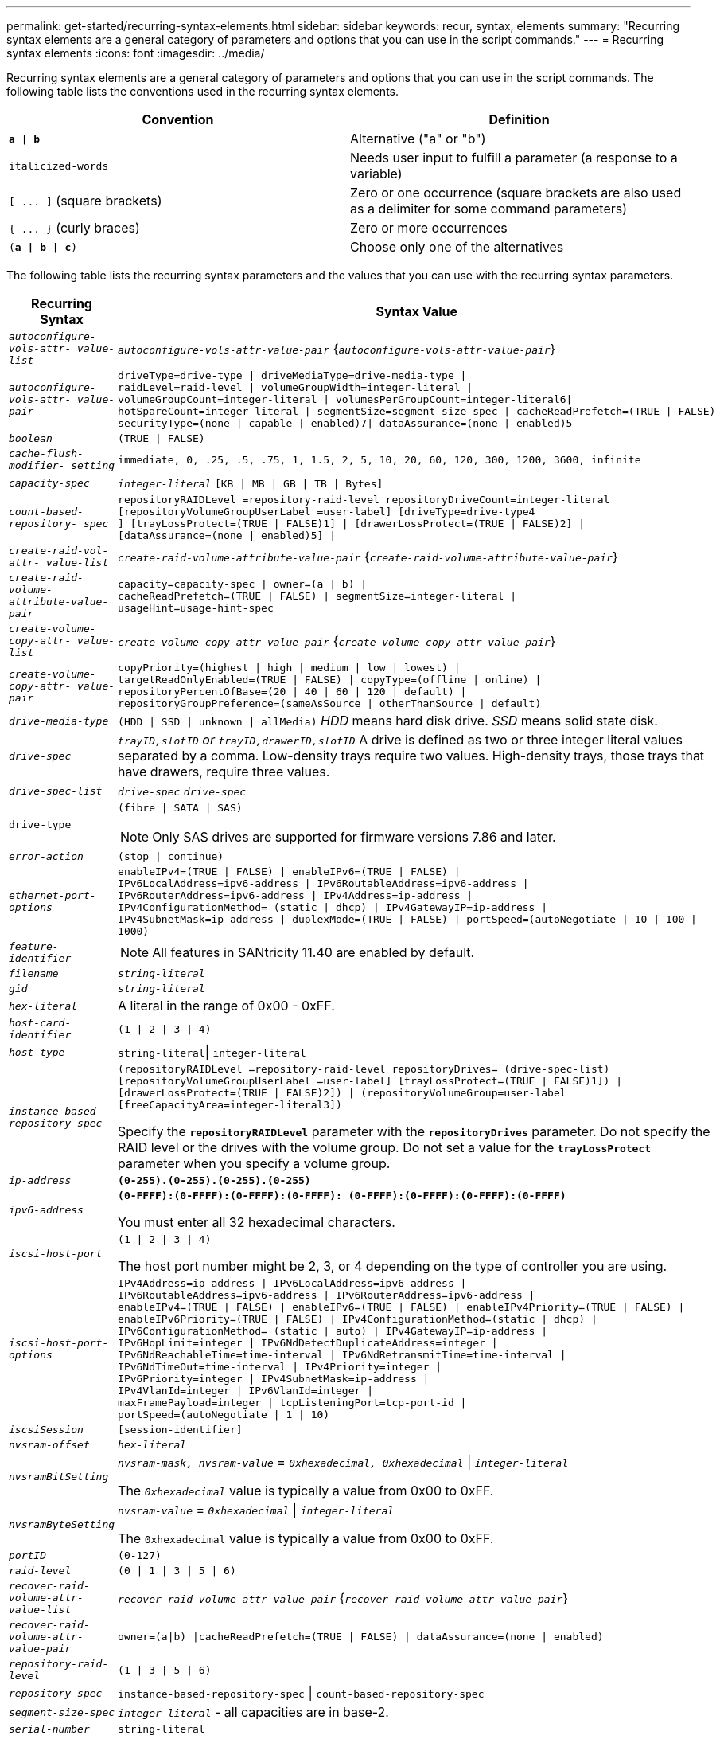 ---
permalink: get-started/recurring-syntax-elements.html
sidebar: sidebar
keywords: recur, syntax, elements
summary: "Recurring syntax elements are a general category of parameters and options that you can use in the script commands."
---
= Recurring syntax elements
:icons: font
:imagesdir: ../media/

[.lead]
Recurring syntax elements are a general category of parameters and options that you can use in the script commands. The following table lists the conventions used in the recurring syntax elements.

[cols="2*",options="header"]
|===
| Convention| Definition
a|
`*a \| b*`
a|
Alternative ("a" or "b")
a|
`italicized-words`

a|
Needs user input to fulfill a parameter (a response to a variable)
a|
`+[ ... ]+` (square brackets)
a|
Zero or one occurrence (square brackets are also used as a delimiter for some command parameters)
a|
`+{ ... }+` (curly braces)
a|
Zero or more occurrences
a|
`(*a \| b \| c*)`
a|
Choose only one of the alternatives
|===
The following table lists the recurring syntax parameters and the values that you can use with the recurring syntax parameters.

[cols="2*",options="header"]
|===
| Recurring Syntax| Syntax Value
a|
`_autoconfigure-vols-attr- value-list_`
a|
`_autoconfigure-vols-attr-value-pair_` {`_autoconfigure-vols-attr-value-pair_`}
a|
`_autoconfigure-vols-attr- value-pair_`
a|

----
driveType=drive-type \| driveMediaType=drive-media-type \|
raidLevel=raid-level \| volumeGroupWidth=integer-literal \|
volumeGroupCount=integer-literal \| volumesPerGroupCount=integer-literal6\|
hotSpareCount=integer-literal \| segmentSize=segment-size-spec \| cacheReadPrefetch=(TRUE \| FALSE)
securityType=(none \| capable \| enabled)7\| dataAssurance=(none \| enabled)5
----

a|
`_boolean_`
a|

----
(TRUE \| FALSE)
----

a|
`_cache-flush-modifier- setting_`
a|

----
immediate, 0, .25, .5, .75, 1, 1.5, 2, 5, 10, 20, 60, 120, 300, 1200, 3600, infinite
----

a|
`_capacity-spec_`
a|
`_integer-literal_` `[KB \| MB \| GB \| TB \| Bytes]`
a|
`_count-based-repository- spec_`
a|

----
repositoryRAIDLevel =repository-raid-level repositoryDriveCount=integer-literal
[repositoryVolumeGroupUserLabel =user-label] [driveType=drive-type4
] [trayLossProtect=(TRUE \| FALSE)1] \| [drawerLossProtect=(TRUE \| FALSE)2] \|
[dataAssurance=(none \| enabled)5] \|
----

a|
`_create-raid-vol-attr- value-list_`
a|
`_create-raid-volume-attribute-value-pair_` {`_create-raid-volume-attribute-value-pair_`}
a|
`_create-raid-volume- attribute-value-pair_`
a|

----
capacity=capacity-spec \| owner=(a \| b) \|
cacheReadPrefetch=(TRUE \| FALSE) \| segmentSize=integer-literal \|
usageHint=usage-hint-spec
----

a|
`_create-volume-copy-attr- value-list_`
a|
`_create-volume-copy-attr-value-pair_` {`_create-volume-copy-attr-value-pair_`}
a|
`_create-volume-copy-attr- value-pair_`
a|

----
copyPriority=(highest \| high \| medium \| low \| lowest) \|
targetReadOnlyEnabled=(TRUE \| FALSE) \| copyType=(offline \| online) \|
repositoryPercentOfBase=(20 \| 40 \| 60 \| 120 \| default) \|
repositoryGroupPreference=(sameAsSource \| otherThanSource \| default)
----

a|
`_drive-media-type_`
a|
`(HDD \| SSD \| unknown \| allMedia)` _HDD_ means hard disk drive. _SSD_ means solid state disk.

a|
`_drive-spec_`
a|
`_trayID,slotID` or `trayID,drawerID,slotID_` A drive is defined as two or three integer literal values separated by a comma. Low-density trays require two values. High-density trays, those trays that have drawers, require three values.

a|
`_drive-spec-list_`
a|
`_drive-spec_` `_drive-spec_`
a|
`drive-type`
a|
`(fibre \| SATA \| SAS)`
[NOTE]
====
Only SAS drives are supported for firmware versions 7.86 and later.
====

a|
`_error-action_`
a|
`(stop \| continue)`
a|
`_ethernet-port-options_`
a|

----
enableIPv4=(TRUE \| FALSE) \| enableIPv6=(TRUE \| FALSE) \|
IPv6LocalAddress=ipv6-address \| IPv6RoutableAddress=ipv6-address \|
IPv6RouterAddress=ipv6-address \| IPv4Address=ip-address \|
IPv4ConfigurationMethod= (static \| dhcp) \| IPv4GatewayIP=ip-address \|
IPv4SubnetMask=ip-address \| duplexMode=(TRUE \| FALSE) \| portSpeed=(autoNegotiate \| 10 \| 100 \|
1000)
----

a|
`_feature-identifier_`
a|

[NOTE]
====
All features in SANtricity 11.40 are enabled by default.
====

a|
`_filename_`
a|
`_string-literal_`
a|
`_gid_`
a|
`_string-literal_`
a|
`_hex-literal_`
a|
A literal in the range of 0x00 - 0xFF.
a|
`_host-card-identifier_`
a|
`(1 \| 2 \| 3 \| 4)`
a|
`_host-type_`
a|
`string-literal`\| `integer-literal`
a|
`_instance-based- repository-spec_`
a|

----
(repositoryRAIDLevel =repository-raid-level repositoryDrives= (drive-spec-list)
[repositoryVolumeGroupUserLabel =user-label] [trayLossProtect=(TRUE \| FALSE)1]) \|
[drawerLossProtect=(TRUE \| FALSE)2]) \| (repositoryVolumeGroup=user-label
[freeCapacityArea=integer-literal3])
----

Specify the `*repositoryRAIDLevel*` parameter with the `*repositoryDrives*` parameter. Do not specify the RAID level or the drives with the volume group. Do not set a value for the `*trayLossProtect*` parameter when you specify a volume group.

a|
`_ip-address_`
a|
`*(0-255).(0-255).(0-255).(0-255)*`
a|
`_ipv6-address_`
a|
`*(0-FFFF):(0-FFFF):(0-FFFF):(0-FFFF): (0-FFFF):(0-FFFF):(0-FFFF):(0-FFFF)*`

You must enter all 32 hexadecimal characters.

a|
`_iscsi-host-port_`
a|

----
(1 \| 2 \| 3 \| 4)
----

The host port number might be 2, 3, or 4 depending on the type of controller you are using.

a|
`_iscsi-host-port-options_`
a|

----
IPv4Address=ip-address \| IPv6LocalAddress=ipv6-address \|
IPv6RoutableAddress=ipv6-address \| IPv6RouterAddress=ipv6-address \|
enableIPv4=(TRUE \| FALSE) \| enableIPv6=(TRUE \| FALSE) \| enableIPv4Priority=(TRUE \| FALSE) \|
enableIPv6Priority=(TRUE \| FALSE) \| IPv4ConfigurationMethod=(static \| dhcp) \|
IPv6ConfigurationMethod= (static \| auto) \| IPv4GatewayIP=ip-address \|
IPv6HopLimit=integer \| IPv6NdDetectDuplicateAddress=integer \|
IPv6NdReachableTime=time-interval \| IPv6NdRetransmitTime=time-interval \|
IPv6NdTimeOut=time-interval \| IPv4Priority=integer \|
IPv6Priority=integer \| IPv4SubnetMask=ip-address \|
IPv4VlanId=integer \| IPv6VlanId=integer \|
maxFramePayload=integer \| tcpListeningPort=tcp-port-id \|
portSpeed=(autoNegotiate \| 1 \| 10)
----

a|
`_iscsiSession_`
a|

----
[session-identifier]
----

a|
`_nvsram-offset_`
a|
`_hex-literal_`
a|
`_nvsramBitSetting_`
a|
`_nvsram-mask, nvsram-value_` = `_0xhexadecimal, 0xhexadecimal_` \| `_integer-literal_`

The `_0xhexadecimal_` value is typically a value from 0x00 to 0xFF.

a|
`_nvsramByteSetting_`
a|
`_nvsram-value_` = `_0xhexadecimal_` \| `_integer-literal_`

The `0xhexadecimal` value is typically a value from 0x00 to 0xFF.

a|
`_portID_`
a|

----
(0-127)
----

a|
`_raid-level_`
a|

----
(0 \| 1 \| 3 \| 5 \| 6)
----

a|
`_recover-raid-volume-attr- value-list_`
a|
`_recover-raid-volume-attr-value-pair_` {`_recover-raid-volume-attr-value-pair_`}
a|
`_recover-raid-volume-attr- value-pair_`
a|

----
owner=(a\|b) \|cacheReadPrefetch=(TRUE \| FALSE) \| dataAssurance=(none \| enabled)
----

a|
`_repository-raid-level_`
a|

----
(1 \| 3 \| 5 \| 6)
----

a|
`_repository-spec_`
a|
`instance-based-repository-spec` \| `count-based-repository-spec`
a|
`_segment-size-spec_`
a|
`_integer-literal_` - all capacities are in base-2.
a|
`_serial-number_`
a|

----
string-literal
----

a|
`_slotID_`
a|
For high-capacity drive trays, specify the tray ID value, the drawer ID value, and the slot ID value for the drive. For low-capacity drive trays, specify the tray ID value and the slot ID value for the drive. Tray ID values are `0` to `99`. Drawer ID values are `1` to `5`.

All slot ID maximums are 24. Slot ID values either begin at 0 or 1, depending on the tray model.

Enclose the tray ID value, the drawer ID value, and the slot ID value in square brackets ([ ]).

----
(drive=\(trayID,[drawerID,]slotID\)\|
drives=\(trayID1,[drawerID1,]slotID1 ... trayIDn,[drawerIDn,]slotIDn\) )
----

a|
`_test-devices_`
a|

----
controller=(a\|b)
esms=(esm-spec-list)drives=(drive-spec-list)
----

a|
`_test-devices-list_`
a|
`_test-devices_` {`_test-devices_`}
a|
`_time-zone-spec_`
a|

----
(GMT+HH:MM \| GMT-HH:MM) [dayLightSaving=HH:MM]
----

a|
`_trayID-list_`
a|
`_trayID_` {`_trayID_`}
a|
`_usage-hint-spec_`
a|

----
usageHint=(multiMedia \| database \| fileSystem)
----

The usage hint, or expected I/O characteristics, of the volume are used by the controller to indicate an appropriate default volume segment size and dynamic cache read prefetch. For file system and database, a 128 KB segment size is used. For multimedia, a 256 KB segment size is used. All three usage hints enable dynamic cache read prefetch.

a|
`_user-label_`
a|
`_string-literal_`

Valid characters are alphanumeric, the dash, and the underscore.

a|
`_user-label-list_`
a|
`_user-label_` {`_user-label_`}
a|
`_volumeGroup-number_`
a|
`_integer-literal_`
a|
`_wwID_`
a|
`_string-literal_`
|===
1For tray loss protection to work, your configuration must adhere to the following guidelines:

[cols="3*",options="header"]
|===
| Level| Criteria for Tray Loss Protection| Minimum number of trays required
a|
Disk Pool
a|
The disk pool contains no more than two drives in a single tray.
a|
6
a|
RAID 6
a|
The volume group contains no more than two drives in a single tray.
a|
3
a|
RAID 3 or RAID 5
a|
Each drive in the volume group is located in a separate tray.
a|
3
a|
RAID 1
a|
Each drive in a RAID 1 pair must be located in a separate tray.
a|
2
a|
RAID 0
a|
Cannot achieve Tray Loss Protection.
a|
Not applicable
|===
2For drawer loss protection to work, your configuration must adhere to the following guidelines:

[cols="3*",options="header"]
|===
| Level| Criteria for drawer loss protection| Minimum number of drawers required
a|
Disk Pool
a|
The pool includes drives from all five drawers and there are an equal number of drives in each drawer. A 60-drive tray can achieve Drawer Loss Protection when the disk pool contains 15, 20, 25, 30, 35, 40, 45, 50, 55, or 60 drives.
a|
5
a|
RAID 6
a|
The volume group contains no more than two drives in a single drawer.
a|
3
a|
RAID 3 or RAID 5
a|
Each drive in the volume group is located in a separate drawer.
a|
3
a|
RAID 1
a|
Each drive in a mirrored pair must be located in a separate drawer.
a|
2
a|
RAID 0
a|
Cannot achieve Drawer Loss Protection.
a|
Not applicable
|===
If you have a storage array configuration in which a volume group spans several trays, you must make sure that the setting for drawer loss protection works with the setting for tray loss protection. You can have drawer loss protection without tray loss protection. You cannot have tray loss protection without drawer loss protection. If the `*trayLossProtect*` parameter and the `*drawerLossProtect*` parameter are not set to the same value, the storage array returns an error message and a storage array configuration will not be created.

3 To determine if a free capacity area exists, run the `show volumeGroup` command.

4 The default drive (drive type) is `SAS`.

The `*driveType*` parameter is not required if only one type of drive is in the storage array. If you use the `*driveType*` parameter, you also must use the `*hotSpareCount*` parameter and the `*volumeGroupWidth*` parameter.

5 The `*dataAssurance*` parameter relates to the Data Assurance (DA) feature.

The Data Assurance (DA) feature increases data integrity across the entire storage system. DA enables the storage array to check for errors that might occur when data is moved between the hosts and the drives. When this feature is enabled, the storage array appends error-checking codes (also known as cyclic redundancy checks or CRCs) to each block of data in the volume. After a data block is moved, the storage array uses these CRC codes to determine if any errors occurred during transmission. Potentially corrupted data is neither written to disk nor returned to the host.

If you want to use the DA feature, start with a pool or volume group that includes only drives that support DA. Then, create DA-capable volumes. Finally, map these DA-capable volumes to the host using an I/O interface that is capable of DA. I/O interfaces that are capable of DA include Fibre Channel, SAS, and iSER over InfiniBand (iSCSI Extensions for RDMA/IB). DA is not supported by iSCSI over Ethernet, or by the SRP over InfiniBand.

[NOTE]
====
When all the required hardware and the I/O interface is DA-capable, you can set the `*dataAssurance*` parameter to `enabled` and then use DA with certain operations. For example, you can create a volume group that includes DA-capable drives, and then create a volume within that volume group that is DA-enabled. Other operations that use a DA-enabled volume have options to support the DA feature.
====

6 The `*volumesPerGroupCount*` parameter is the number of equal-capacity volumes per volume group.

7 The `*securityType*` parameter enables you to specify the security setting for a volume group that you are creating. All of the volumes are also set to the security setting that you choose. Available options for setting the security setting include:

* `none` -- The volume group is not secure.
* `capable` -- The volume group is security capable, but security has not been enabled.
* `enabled` -- The volume group is security enabled.

[NOTE]
====
A storage array security key must already be created for the storage array if you want to set `*securityType=enabled*`. (To create a storage array security key, use the `create storageArray securityKey` command.)
====
